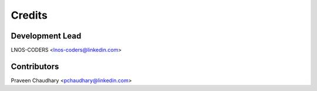 =======
Credits
=======

Development Lead
----------------

LNOS-CODERS    <lnos-coders@linkedin.com>

Contributors
------------

Praveen Chaudhary      <pchaudhary@linkedin.com>
